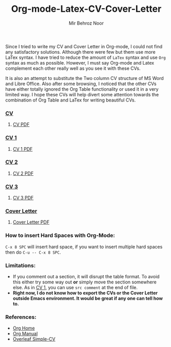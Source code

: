 #+title: Org-mode-Latex-CV-Cover-Letter
#+author: Mir Behroz Noor

Since I tried to write my CV and Cover Letter in Org-mode, I could not find any satisfactory solutions. Although there were few but them use more LaTex syntax. I have tried to reduce the amount of =LaTex= syntax and use =Org= syntax as much as possible. However, I must say Org-mode and Latex complement each other really well as you see it with these CVs.

It is also an attempt to substitute the Two column CV structure of MS Word and Libre Office. Also after some browsing, I noticed that the other CVs have either totally ignored the Org Table functionality or used it in a very limited way. I hope these CVs will help divert some attention towards the combination of Org Table and LaTex for writing beautiful CVs.

*** [[https://github.com/mirbehroznoor/Org-mode-Latex-CV-Cover-Letter/blob/main/cv.org][CV]]
**** [[https://github.com/mirbehroznoor/Org-mode-Latex-CV-Cover-Letter/blob/main/cv.pdf][CV PDF]]
[[https://github.com/mirbehroznoor/Org-mode-Latex-CV-Cover-Letter/blob/main/cv.png]]

*** [[https://github.com/mirbehroznoor/Org-mode-Latex-CV-Cover-Letter/blob/main/cv1.org][CV 1]]
**** [[https://github.com/mirbehroznoor/Org-mode-Latex-CV-Cover-Letter/blob/main/cv1.pdf][CV 1 PDF]]
[[https://github.com/mirbehroznoor/Org-mode-Latex-CV-Cover-Letter/blob/main/cv1.png]]

*** [[https://github.com/mirbehroznoor/Org-mode-Latex-CV-Cover-Letter/blob/main/cv2.org][CV 2]]
**** [[https://github.com/mirbehroznoor/Org-mode-Latex-CV-Cover-Letter/blob/main/cv2.pdf][CV 2 PDF]]
[[https://github.com/mirbehroznoor/Org-mode-Latex-CV-Cover-Letter/blob/main/cv2.png]]

*** [[https://github.com/mirbehroznoor/Org-mode-Latex-CV-Cover-Letter/blob/main/cv3.org][CV 3]]
**** [[https://github.com/mirbehroznoor/Org-mode-Latex-CV-Cover-Letter/blob/main/cv3.pdf][CV 3 PDF]]
[[https://github.com/mirbehroznoor/Org-mode-Latex-CV-Cover-Letter/blob/main/cv3.png]]

*** [[https://github.com/mirbehroznoor/Org-mode-Latex-CV-Cover-Letter/blob/main/cover-letter.org][Cover Letter]]
**** [[https://github.com/mirbehroznoor/Org-mode-Latex-CV-Cover-Letter/blob/main/cover-letter.pdf][Cover Letter PDF]]
[[https://github.com/mirbehroznoor/Org-mode-Latex-CV-Cover-Letter/blob/main/cover-letter.png]]

*** How to insert Hard Spaces with Org-Mode:
~C-x 8 SPC~ will insert hard space, if you want to insert multiple hard spaces then do ~C-u -- C-x 8 SPC~.

*** Limitations:
- If you comment out a section, it will disrupt the table format. To avoid this either try some way out *or* simply move the section somewhere else. As in [[https://github.com/mirbehroznoor/Org-mode-Latex-CV-Cover-Letter/blob/main/cv1.org][CV 1]], you can use ~src comment~ at the end of file.
- *Right now, I do not know how to export the CVs or the Cover Letter outside Emacs environment. It would be great if any one can tell how to.*

*** References:
- [[https://orgmode.org/index.html][Org Home]]
- [[https://www.orgmode.org/manual/][Org Manual]]
- [[https://www.overleaf.com/latex/templates/simple-cv/dwhjbyjdkcch][Overleaf Simple-CV]]
